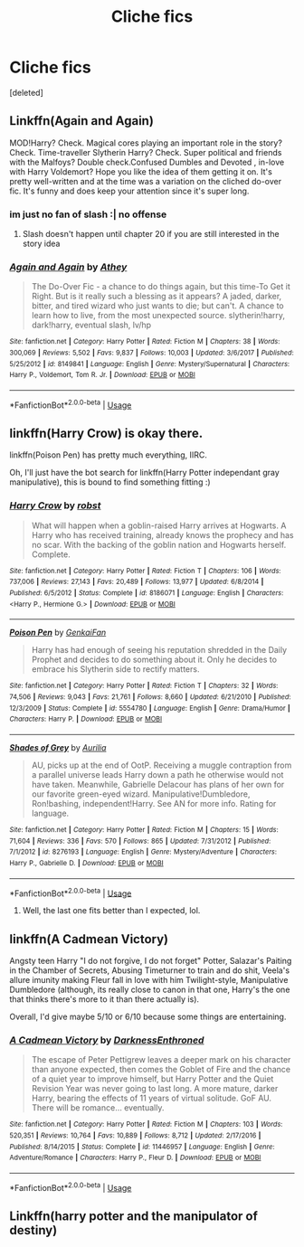#+TITLE: Cliche fics

* Cliche fics
:PROPERTIES:
:Score: 4
:DateUnix: 1531227047.0
:DateShort: 2018-Jul-10
:FlairText: Request
:END:
[deleted]


** Linkffn(Again and Again)

MOD!Harry? Check. Magical cores playing an important role in the story? Check. Time-traveller Slytherin Harry? Check. Super political and friends with the Malfoys? Double check.Confused Dumbles and Devoted , in-love with Harry Voldemort? Hope you like the idea of them getting it on. It's pretty well-written and at the time was a variation on the cliched do-over fic. It's funny and does keep your attention since it's super long.
:PROPERTIES:
:Author: Redhotlipstik
:Score: 4
:DateUnix: 1531235896.0
:DateShort: 2018-Jul-10
:END:

*** im just no fan of slash :| no offense
:PROPERTIES:
:Author: Ru-R
:Score: 3
:DateUnix: 1531265497.0
:DateShort: 2018-Jul-11
:END:

**** Slash doesn't happen until chapter 20 if you are still interested in the story idea
:PROPERTIES:
:Author: Redhotlipstik
:Score: 2
:DateUnix: 1531325344.0
:DateShort: 2018-Jul-11
:END:


*** [[https://www.fanfiction.net/s/8149841/1/][*/Again and Again/*]] by [[https://www.fanfiction.net/u/2328854/Athey][/Athey/]]

#+begin_quote
  The Do-Over Fic - a chance to do things again, but this time-To Get it Right. But is it really such a blessing as it appears? A jaded, darker, bitter, and tired wizard who just wants to die; but can't. A chance to learn how to live, from the most unexpected source. slytherin!harry, dark!harry, eventual slash, lv/hp
#+end_quote

^{/Site/:} ^{fanfiction.net} ^{*|*} ^{/Category/:} ^{Harry} ^{Potter} ^{*|*} ^{/Rated/:} ^{Fiction} ^{M} ^{*|*} ^{/Chapters/:} ^{38} ^{*|*} ^{/Words/:} ^{300,069} ^{*|*} ^{/Reviews/:} ^{5,502} ^{*|*} ^{/Favs/:} ^{9,837} ^{*|*} ^{/Follows/:} ^{10,003} ^{*|*} ^{/Updated/:} ^{3/6/2017} ^{*|*} ^{/Published/:} ^{5/25/2012} ^{*|*} ^{/id/:} ^{8149841} ^{*|*} ^{/Language/:} ^{English} ^{*|*} ^{/Genre/:} ^{Mystery/Supernatural} ^{*|*} ^{/Characters/:} ^{Harry} ^{P.,} ^{Voldemort,} ^{Tom} ^{R.} ^{Jr.} ^{*|*} ^{/Download/:} ^{[[http://www.ff2ebook.com/old/ffn-bot/index.php?id=8149841&source=ff&filetype=epub][EPUB]]} ^{or} ^{[[http://www.ff2ebook.com/old/ffn-bot/index.php?id=8149841&source=ff&filetype=mobi][MOBI]]}

--------------

*FanfictionBot*^{2.0.0-beta} | [[https://github.com/tusing/reddit-ffn-bot/wiki/Usage][Usage]]
:PROPERTIES:
:Author: FanfictionBot
:Score: 2
:DateUnix: 1531235927.0
:DateShort: 2018-Jul-10
:END:


** linkffn(Harry Crow) is okay there.

linkffn(Poison Pen) has pretty much everything, IIRC.

Oh, I'll just have the bot search for linkffn(Harry Potter independant gray manipulative), this is bound to find something fitting :)
:PROPERTIES:
:Author: fflai
:Score: 6
:DateUnix: 1531229112.0
:DateShort: 2018-Jul-10
:END:

*** [[https://www.fanfiction.net/s/8186071/1/][*/Harry Crow/*]] by [[https://www.fanfiction.net/u/1451358/robst][/robst/]]

#+begin_quote
  What will happen when a goblin-raised Harry arrives at Hogwarts. A Harry who has received training, already knows the prophecy and has no scar. With the backing of the goblin nation and Hogwarts herself. Complete.
#+end_quote

^{/Site/:} ^{fanfiction.net} ^{*|*} ^{/Category/:} ^{Harry} ^{Potter} ^{*|*} ^{/Rated/:} ^{Fiction} ^{T} ^{*|*} ^{/Chapters/:} ^{106} ^{*|*} ^{/Words/:} ^{737,006} ^{*|*} ^{/Reviews/:} ^{27,143} ^{*|*} ^{/Favs/:} ^{20,489} ^{*|*} ^{/Follows/:} ^{13,977} ^{*|*} ^{/Updated/:} ^{6/8/2014} ^{*|*} ^{/Published/:} ^{6/5/2012} ^{*|*} ^{/Status/:} ^{Complete} ^{*|*} ^{/id/:} ^{8186071} ^{*|*} ^{/Language/:} ^{English} ^{*|*} ^{/Characters/:} ^{<Harry} ^{P.,} ^{Hermione} ^{G.>} ^{*|*} ^{/Download/:} ^{[[http://www.ff2ebook.com/old/ffn-bot/index.php?id=8186071&source=ff&filetype=epub][EPUB]]} ^{or} ^{[[http://www.ff2ebook.com/old/ffn-bot/index.php?id=8186071&source=ff&filetype=mobi][MOBI]]}

--------------

[[https://www.fanfiction.net/s/5554780/1/][*/Poison Pen/*]] by [[https://www.fanfiction.net/u/1013852/GenkaiFan][/GenkaiFan/]]

#+begin_quote
  Harry has had enough of seeing his reputation shredded in the Daily Prophet and decides to do something about it. Only he decides to embrace his Slytherin side to rectify matters.
#+end_quote

^{/Site/:} ^{fanfiction.net} ^{*|*} ^{/Category/:} ^{Harry} ^{Potter} ^{*|*} ^{/Rated/:} ^{Fiction} ^{T} ^{*|*} ^{/Chapters/:} ^{32} ^{*|*} ^{/Words/:} ^{74,506} ^{*|*} ^{/Reviews/:} ^{9,043} ^{*|*} ^{/Favs/:} ^{21,761} ^{*|*} ^{/Follows/:} ^{8,660} ^{*|*} ^{/Updated/:} ^{6/21/2010} ^{*|*} ^{/Published/:} ^{12/3/2009} ^{*|*} ^{/Status/:} ^{Complete} ^{*|*} ^{/id/:} ^{5554780} ^{*|*} ^{/Language/:} ^{English} ^{*|*} ^{/Genre/:} ^{Drama/Humor} ^{*|*} ^{/Characters/:} ^{Harry} ^{P.} ^{*|*} ^{/Download/:} ^{[[http://www.ff2ebook.com/old/ffn-bot/index.php?id=5554780&source=ff&filetype=epub][EPUB]]} ^{or} ^{[[http://www.ff2ebook.com/old/ffn-bot/index.php?id=5554780&source=ff&filetype=mobi][MOBI]]}

--------------

[[https://www.fanfiction.net/s/8276193/1/][*/Shades of Grey/*]] by [[https://www.fanfiction.net/u/753614/Aurilia][/Aurilia/]]

#+begin_quote
  AU, picks up at the end of OotP. Receiving a muggle contraption from a parallel universe leads Harry down a path he otherwise would not have taken. Meanwhile, Gabrielle Delacour has plans of her own for our favorite green-eyed wizard. Manipulative!Dumbledore, Ron!bashing, independent!Harry. See AN for more info. Rating for language.
#+end_quote

^{/Site/:} ^{fanfiction.net} ^{*|*} ^{/Category/:} ^{Harry} ^{Potter} ^{*|*} ^{/Rated/:} ^{Fiction} ^{M} ^{*|*} ^{/Chapters/:} ^{15} ^{*|*} ^{/Words/:} ^{71,604} ^{*|*} ^{/Reviews/:} ^{336} ^{*|*} ^{/Favs/:} ^{570} ^{*|*} ^{/Follows/:} ^{865} ^{*|*} ^{/Updated/:} ^{7/31/2012} ^{*|*} ^{/Published/:} ^{7/1/2012} ^{*|*} ^{/id/:} ^{8276193} ^{*|*} ^{/Language/:} ^{English} ^{*|*} ^{/Genre/:} ^{Mystery/Adventure} ^{*|*} ^{/Characters/:} ^{Harry} ^{P.,} ^{Gabrielle} ^{D.} ^{*|*} ^{/Download/:} ^{[[http://www.ff2ebook.com/old/ffn-bot/index.php?id=8276193&source=ff&filetype=epub][EPUB]]} ^{or} ^{[[http://www.ff2ebook.com/old/ffn-bot/index.php?id=8276193&source=ff&filetype=mobi][MOBI]]}

--------------

*FanfictionBot*^{2.0.0-beta} | [[https://github.com/tusing/reddit-ffn-bot/wiki/Usage][Usage]]
:PROPERTIES:
:Author: FanfictionBot
:Score: 2
:DateUnix: 1531229148.0
:DateShort: 2018-Jul-10
:END:

**** Well, the last one fits better than I expected, lol.
:PROPERTIES:
:Author: fflai
:Score: 12
:DateUnix: 1531229202.0
:DateShort: 2018-Jul-10
:END:


** linkffn(A Cadmean Victory)

Angsty teen Harry "I do not forgive, I do not forget" Potter, Salazar's Paiting in the Chamber of Secrets, Abusing Timeturner to train and do shit, Veela's allure imunity making Fleur fall in love with him Twilight-style, Manipulative Dumbledore (although, its really close to canon in that one, Harry's the one that thinks there's more to it than there actually is).

Overall, I'd give maybe 5/10 or 6/10 because some things are entertaining.
:PROPERTIES:
:Author: nauze18
:Score: 1
:DateUnix: 1531275863.0
:DateShort: 2018-Jul-11
:END:

*** [[https://www.fanfiction.net/s/11446957/1/][*/A Cadmean Victory/*]] by [[https://www.fanfiction.net/u/7037477/DarknessEnthroned][/DarknessEnthroned/]]

#+begin_quote
  The escape of Peter Pettigrew leaves a deeper mark on his character than anyone expected, then comes the Goblet of Fire and the chance of a quiet year to improve himself, but Harry Potter and the Quiet Revision Year was never going to last long. A more mature, darker Harry, bearing the effects of 11 years of virtual solitude. GoF AU. There will be romance... eventually.
#+end_quote

^{/Site/:} ^{fanfiction.net} ^{*|*} ^{/Category/:} ^{Harry} ^{Potter} ^{*|*} ^{/Rated/:} ^{Fiction} ^{M} ^{*|*} ^{/Chapters/:} ^{103} ^{*|*} ^{/Words/:} ^{520,351} ^{*|*} ^{/Reviews/:} ^{10,764} ^{*|*} ^{/Favs/:} ^{10,889} ^{*|*} ^{/Follows/:} ^{8,712} ^{*|*} ^{/Updated/:} ^{2/17/2016} ^{*|*} ^{/Published/:} ^{8/14/2015} ^{*|*} ^{/Status/:} ^{Complete} ^{*|*} ^{/id/:} ^{11446957} ^{*|*} ^{/Language/:} ^{English} ^{*|*} ^{/Genre/:} ^{Adventure/Romance} ^{*|*} ^{/Characters/:} ^{Harry} ^{P.,} ^{Fleur} ^{D.} ^{*|*} ^{/Download/:} ^{[[http://www.ff2ebook.com/old/ffn-bot/index.php?id=11446957&source=ff&filetype=epub][EPUB]]} ^{or} ^{[[http://www.ff2ebook.com/old/ffn-bot/index.php?id=11446957&source=ff&filetype=mobi][MOBI]]}

--------------

*FanfictionBot*^{2.0.0-beta} | [[https://github.com/tusing/reddit-ffn-bot/wiki/Usage][Usage]]
:PROPERTIES:
:Author: FanfictionBot
:Score: 1
:DateUnix: 1531275881.0
:DateShort: 2018-Jul-11
:END:


** Linkffn(harry potter and the manipulator of destiny)
:PROPERTIES:
:Author: t1mepiece
:Score: 1
:DateUnix: 1531308117.0
:DateShort: 2018-Jul-11
:END:
